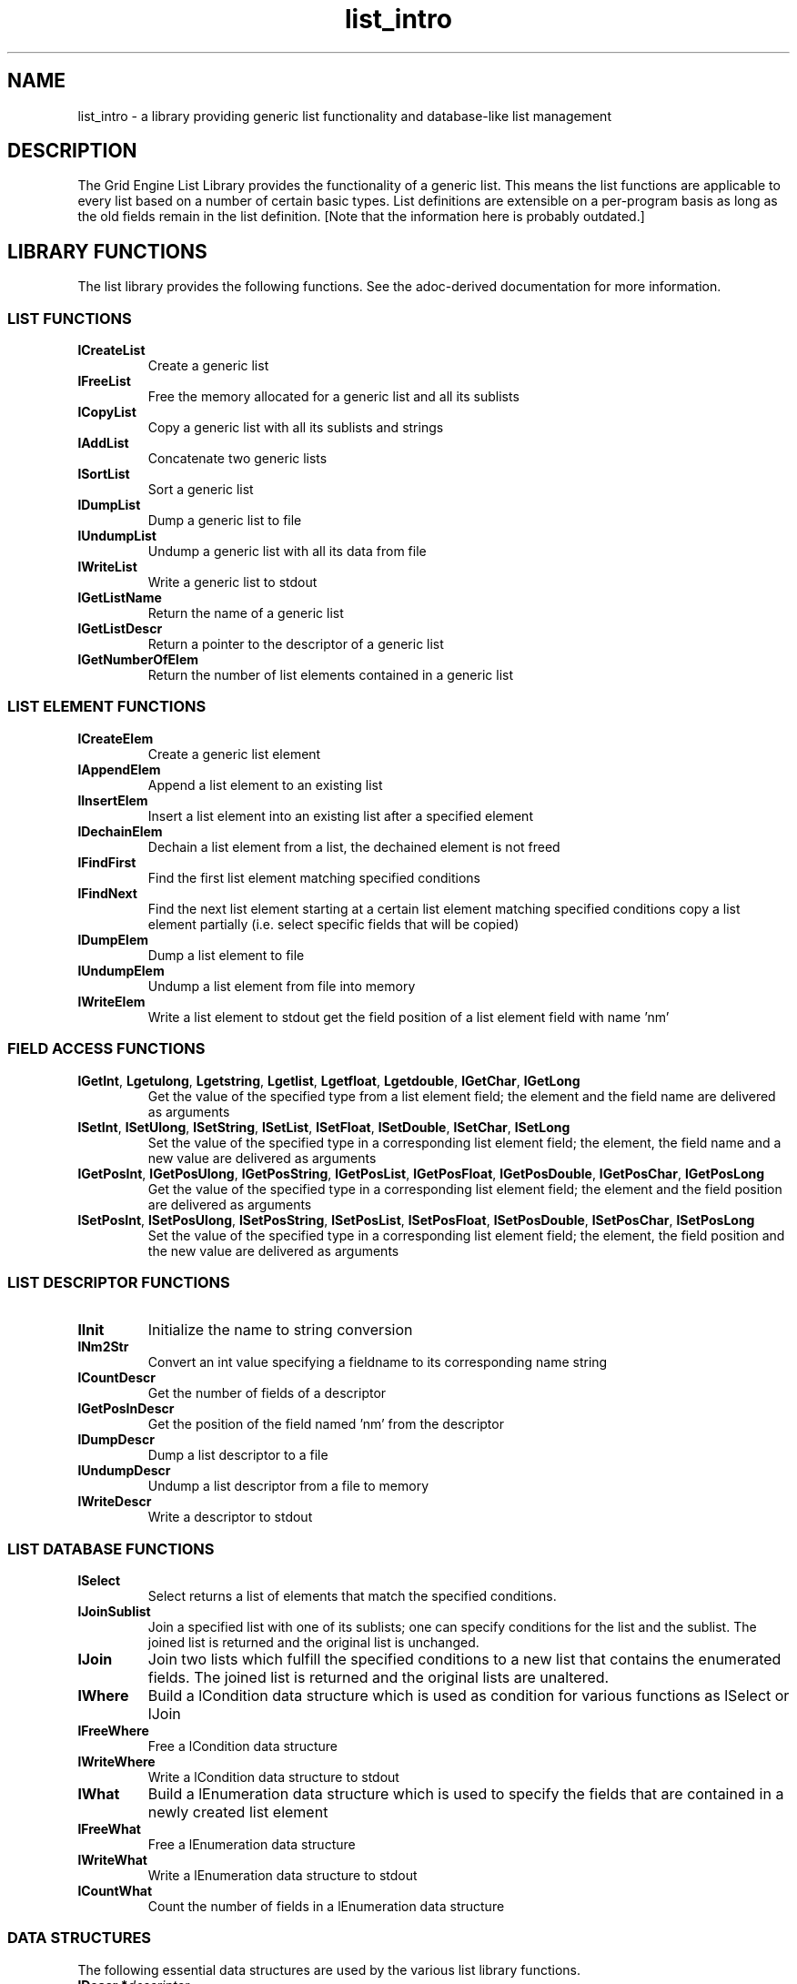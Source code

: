 .\" Copyright: 2001 by Sun Microsystems, Inc.
.\"
.\" This man page was converted from the list_intro.txt version,
.\" which appeared to be the formatted version of a man page whose
.\" markup has been lost.
.\"
.de M		\" man page reference
\\fI\\$1\\fR\\|(\\$2)\\$3
..
.\"
.TH list_intro 3 1995-06-13 xxRELxx "Grid Engine List Library"
.\"
.SH NAME
list_intro \- a library providing generic list functionality and database-like list management
.\"
.SH DESCRIPTION
The Grid Engine List Library provides the functionality of a generic
list.  This means the list functions are applicable to every list
based on a number of certain basic types.  List definitions are
extensible on a per-program basis as long as the old fields remain in
the list definition.  [Note that the information here is probably outdated.]
.SH "LIBRARY FUNCTIONS"
The list library provides the following functions.  See the
adoc-derived documentation for more information.
.SS "LIST FUNCTIONS"
.TP
.B lCreateList
Create a generic list
.TP
.B lFreeList
Free the memory allocated for a generic list and all its sublists
.TP
.B lCopyList
Copy a generic list with all its sublists and strings
.TP
.B lAddList
Concatenate two generic lists
.TP
.B lSortList
Sort a generic list
.TP
.B lDumpList
Dump a generic list to file
.TP
.B lUndumpList
Undump a generic list with all its data from file
.TP
.B lWriteList
Write a generic list to stdout
.TP
.B lGetListName
Return the name of a generic list
.TP
.B lGetListDescr
Return a pointer to the descriptor of a generic list
.TP
.B lGetNumberOfElem
Return the number of list elements contained in a generic list
.\"
.SS "LIST ELEMENT FUNCTIONS"
.TP
.B lCreateElem
Create a generic list element
.\" fixme: Garbled stuff from the original:
.\" strings and its
.\" frees the memory  allocated  for  a  generic  list  element,  its
.\"      sublists
.\"
.\" duplicate a list element with all its sublists and strings
.TP
.B lAppendElem
Append a list element to an existing list
.TP
.B lInsertElem
Insert a list element into an existing list after a specified element
.TP
.B lDechainElem
Dechain a list element from a list, the dechained element is not freed
.TP
.B lFindFirst
Find the first list element matching specified conditions
.TP
.B lFindNext
Find the next list element starting at a certain list element matching
specified conditions copy a list element partially (i.e. select
specific fields that will be copied)
.TP
.B lDumpElem
Dump a list element to file
.TP
.B lUndumpElem
Undump a list element from file into memory
.TP
.B lWriteElem
Write a list element to stdout
.\" fixme: garbled in original?
get the field position of a list element field with name 'nm'
.\"
.SS "FIELD ACCESS FUNCTIONS"
.TP
.BR lGetInt ,\  Lgetulong ,\  Lgetstring ,\  Lgetlist ,\  Lgetfloat ,\  Lgetdouble ,\  lGetChar ,\  lGetLong 
Get the value of the specified type from a list element field; the
element and the field name are delivered as arguments
.TP
.BR lSetInt ,\  lSetUlong ,\  lSetString ,\  lSetList ,\  lSetFloat ,\  lSetDouble ,\  lSetChar ,\  lSetLong
Set the value of the specified type in a corresponding list element
field; the element, the field name and a new value are delivered as
arguments
.TP
.BR lGetPosInt ,\  lGetPosUlong ,\  lGetPosString ,\  lGetPosList ,\  lGetPosFloat ,\  lGetPosDouble ,\  lGetPosChar ,\  lGetPosLong
Get the value of the specified type in a  corresponding
list  element field; the element and the field position
are delivered as arguments
.TP
.BR lSetPosInt ,\  lSetPosUlong ,\  lSetPosString ,\  lSetPosList ,\  lSetPosFloat ,\  lSetPosDouble ,\  lSetPosChar ,\  lSetPosLong
Set the value of the specified type in a corresponding list element
field; the element, the field position and the new value are delivered
as arguments
.\"
.SS "LIST DESCRIPTOR FUNCTIONS"
.\"
.TP
.B lInit
Initialize the name to string conversion
.TP
.B lNm2Str
Convert an int value specifying a fieldname to its corresponding name
string
.TP
.B lCountDescr
Get the number of fields of a descriptor
.TP
.B lGetPosInDescr
Get the position of the field named 'nm' from the descriptor
.TP
.B lDumpDescr
Dump a list descriptor to a file
.TP
.B lUndumpDescr
Undump a list descriptor from a file to memory
.TP
.B lWriteDescr
Write a descriptor to stdout
.\"
.SS "LIST DATABASE FUNCTIONS"
.\"
.TP
.B lSelect
Select returns a list of elements that match the specified conditions.
.TP
.B lJoinSublist
Join a specified list with one of its sublists; one can specify
conditions for the list and the sublist.  The joined list is returned
and the original list is unchanged.
.TP
.B lJoin
Join two lists which fulfill the specified conditions to a new list
that contains the enumerated fields.  The joined list is returned and
the original lists are unaltered.
.TP
.B lWhere
Build a lCondition data structure which is used as condition for
various functions as lSelect or lJoin
.TP
.B lFreeWhere
Free a lCondition data structure
.TP
.B lWriteWhere
Write a lCondition data structure to stdout
.TP
.B lWhat
Build a lEnumeration data structure which is used to specify the
fields that are contained in a newly created list element
.TP
.B lFreeWhat
Free a lEnumeration data structure
.TP
.B lWriteWhat
Write a lEnumeration data structure to stdout
.TP
.B lCountWhat
Count the number of fields in a lEnumeration data structure
.\"
.SS "DATA STRUCTURES"
.\"
The following essential data structures are used by the various list
library functions.
.TP
.BI "lDescr *" descriptor
The descriptor contains the information which fields (name, type) are
contained in a list.
.TP
.BI "lList *" list
The lList pointer specifies a list created by lCreateList or any of
the other functions generating a list. Here the name of the list, a
reference to the descriptor, the number of contained list elements and
a reference to the first and last list element are stored.
.TP
.BI "lListElem *" list_element
The lListElem pointer is returned on creation of a new list element
and contains the actual data.
.TP
.BI "lConditionI *" conditions
The lCondition pointer is a representation of logically connected
compare operations. It serves to decide whether it should be operated
on a special list element.
.TP
.BI "lEnumeration *" field_enumerations
The lEnumeration pointer specifies which fields of a given list
element shall be involved in a specified action. It is possible under
certain circumstances to specify all fields or no field at all.
.TP
.BI "lSortOrder *" sorting_order
The lSortOrder pointer is used to specify sorting criteria for a
generic list. It is possible to declare combined sorting keys.
.\"
.SH "COPYRIGHT"
See
.M xxqs_name_sxx_intro 1
for a full statement of rights and permissions.
